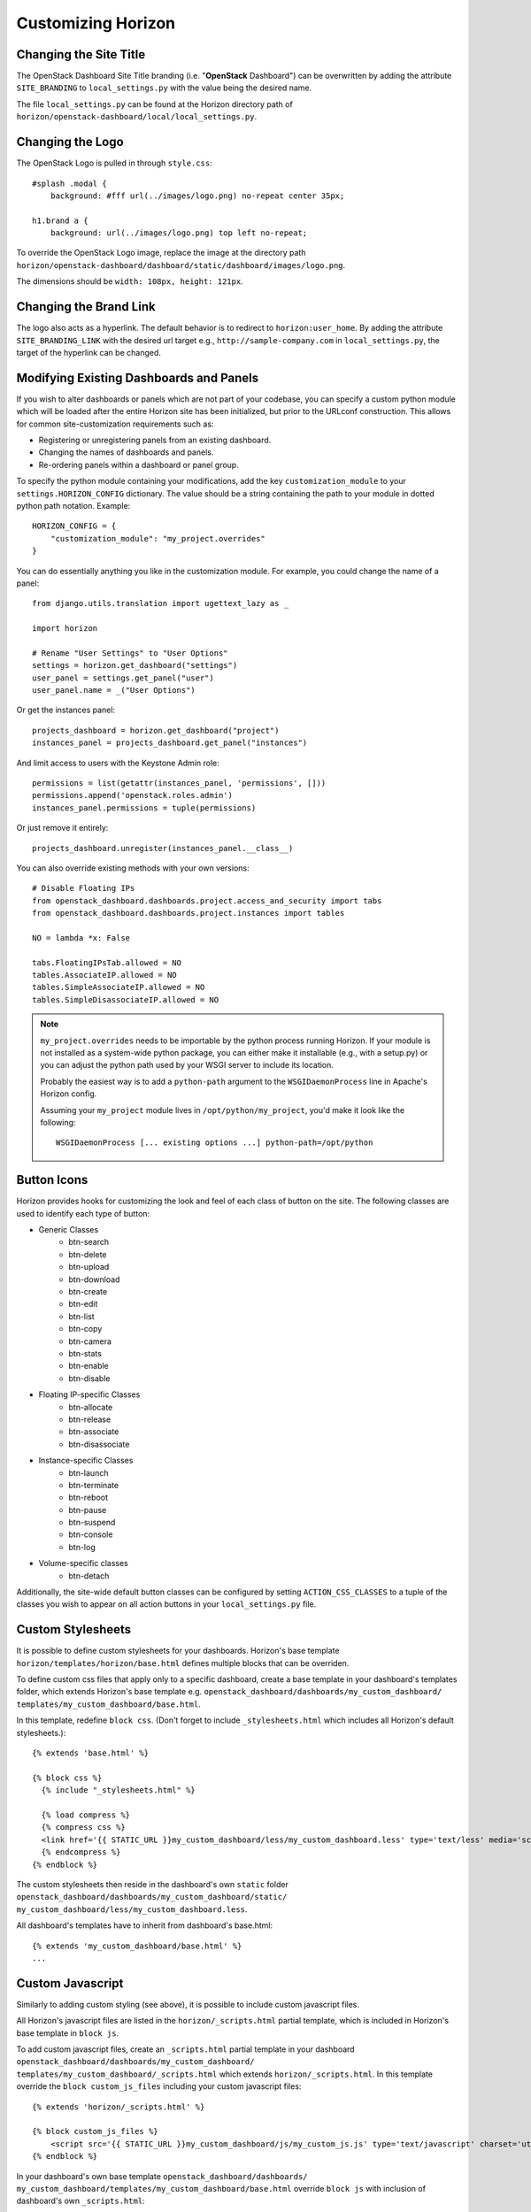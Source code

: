 ===================
Customizing Horizon
===================

Changing the Site Title
=======================

The OpenStack Dashboard Site Title branding (i.e. "**OpenStack** Dashboard")
can be overwritten by adding the attribute ``SITE_BRANDING``
to ``local_settings.py`` with the value being the desired name.

The file ``local_settings.py`` can be found at the Horizon directory path of
``horizon/openstack-dashboard/local/local_settings.py``.

Changing the Logo
=================

The OpenStack Logo is pulled in through ``style.css``::

    #splash .modal {
        background: #fff url(../images/logo.png) no-repeat center 35px;

    h1.brand a {
        background: url(../images/logo.png) top left no-repeat;

To override the OpenStack Logo image, replace the image at the directory path
``horizon/openstack-dashboard/dashboard/static/dashboard/images/logo.png``.

The dimensions should be ``width: 108px, height: 121px``.

Changing the Brand Link
=======================

The logo also acts as a hyperlink. The default behavior is to redirect to
``horizon:user_home``. By adding the attribute ``SITE_BRANDING_LINK`` with
the desired url target e.g., ``http://sample-company.com`` in
``local_settings.py``, the target of the hyperlink can be changed.

Modifying Existing Dashboards and Panels
========================================

If you wish to alter dashboards or panels which are not part of your codebase,
you can specify a custom python module which will be loaded after the entire
Horizon site has been initialized, but prior to the URLconf construction.
This allows for common site-customization requirements such as:

* Registering or unregistering panels from an existing dashboard.
* Changing the names of dashboards and panels.
* Re-ordering panels within a dashboard or panel group.

To specify the python module containing your modifications, add the key
``customization_module`` to your ``settings.HORIZON_CONFIG`` dictionary.
The value should be a string containing the path to your module in dotted
python path notation. Example::

    HORIZON_CONFIG = {
        "customization_module": "my_project.overrides"
    }

You can do essentially anything you like in the customization module. For
example, you could change the name of a panel::

    from django.utils.translation import ugettext_lazy as _

    import horizon

    # Rename "User Settings" to "User Options"
    settings = horizon.get_dashboard("settings")
    user_panel = settings.get_panel("user")
    user_panel.name = _("User Options")

Or get the instances panel::

    projects_dashboard = horizon.get_dashboard("project")
    instances_panel = projects_dashboard.get_panel("instances")

And limit access to users with the Keystone Admin role::

    permissions = list(getattr(instances_panel, 'permissions', []))
    permissions.append('openstack.roles.admin')
    instances_panel.permissions = tuple(permissions)

Or just remove it entirely::

    projects_dashboard.unregister(instances_panel.__class__)

You can also override existing methods with your own versions::

    # Disable Floating IPs
    from openstack_dashboard.dashboards.project.access_and_security import tabs
    from openstack_dashboard.dashboards.project.instances import tables

    NO = lambda *x: False

    tabs.FloatingIPsTab.allowed = NO
    tables.AssociateIP.allowed = NO
    tables.SimpleAssociateIP.allowed = NO
    tables.SimpleDisassociateIP.allowed = NO

.. NOTE::

    ``my_project.overrides`` needs to be importable by the python process running
    Horizon.
    If your module is not installed as a system-wide python package,
    you can either make it installable (e.g., with a setup.py)
    or you can adjust the python path used by your WSGI server to include its location.

    Probably the easiest way is to add a ``python-path`` argument to
    the ``WSGIDaemonProcess`` line in Apache's Horizon config.

    Assuming your ``my_project`` module lives in ``/opt/python/my_project``,
    you'd make it look like the following::

        WSGIDaemonProcess [... existing options ...] python-path=/opt/python


Button Icons
============

Horizon provides hooks for customizing the look and feel of each class of
button on the site. The following classes are used to identify each type of
button:

* Generic Classes
    * btn-search
    * btn-delete
    * btn-upload
    * btn-download
    * btn-create
    * btn-edit
    * btn-list
    * btn-copy
    * btn-camera
    * btn-stats
    * btn-enable
    * btn-disable

* Floating IP-specific Classes
    * btn-allocate
    * btn-release
    * btn-associate
    * btn-disassociate

* Instance-specific Classes
    * btn-launch
    * btn-terminate
    * btn-reboot
    * btn-pause
    * btn-suspend
    * btn-console
    * btn-log

* Volume-specific classes
    * btn-detach

Additionally, the site-wide default button classes can be configured by
setting ``ACTION_CSS_CLASSES`` to a tuple of the classes you wish to appear
on all action buttons in your ``local_settings.py`` file.


Custom Stylesheets
==================

It is possible to define custom stylesheets for your dashboards. Horizon's base
template ``horizon/templates/horizon/base.html`` defines multiple blocks that
can be overriden.

To define custom css files that apply only to a specific dashboard, create
a base template in your dashboard's templates folder, which extends Horizon's
base template e.g. ``openstack_dashboard/dashboards/my_custom_dashboard/
templates/my_custom_dashboard/base.html``.

In this template, redefine ``block css``. (Don't forget to include
``_stylesheets.html`` which includes all Horizon's default stylesheets.)::

    {% extends 'base.html' %}

    {% block css %}
      {% include "_stylesheets.html" %}

      {% load compress %}
      {% compress css %}
      <link href='{{ STATIC_URL }}my_custom_dashboard/less/my_custom_dashboard.less' type='text/less' media='screen' rel='stylesheet' />
      {% endcompress %}
    {% endblock %}

The custom stylesheets then reside in the dashboard's own ``static`` folder
``openstack_dashboard/dashboards/my_custom_dashboard/static/
my_custom_dashboard/less/my_custom_dashboard.less``.

All dashboard's templates have to inherit from dashboard's base.html::

    {% extends 'my_custom_dashboard/base.html' %}
    ...


Custom Javascript
=================

Similarly to adding custom styling (see above), it is possible to include
custom javascript files.

All Horizon's javascript files are listed in the ``horizon/_scripts.html``
partial template, which is included in Horizon's base template in ``block js``.

To add custom javascript files, create an ``_scripts.html`` partial template in
your dashboard ``openstack_dashboard/dashboards/my_custom_dashboard/
templates/my_custom_dashboard/_scripts.html`` which extends
``horizon/_scripts.html``. In this template override the
``block custom_js_files`` including your custom javascript files::

    {% extends 'horizon/_scripts.html' %}

    {% block custom_js_files %}
        <script src='{{ STATIC_URL }}my_custom_dashboard/js/my_custom_js.js' type='text/javascript' charset='utf-8'></script>
    {% endblock %}


In your dashboard's own base template ``openstack_dashboard/dashboards/
my_custom_dashboard/templates/my_custom_dashboard/base.html`` override
``block js`` with inclusion of dashboard's own ``_scripts.html``::

    {% block js %}
        {% include "my_custom_dashboard/_scripts.html" %}
    {% endblock %}

The result is a single compressed js file consisting both Horizon and
dashboard's custom scripts.





